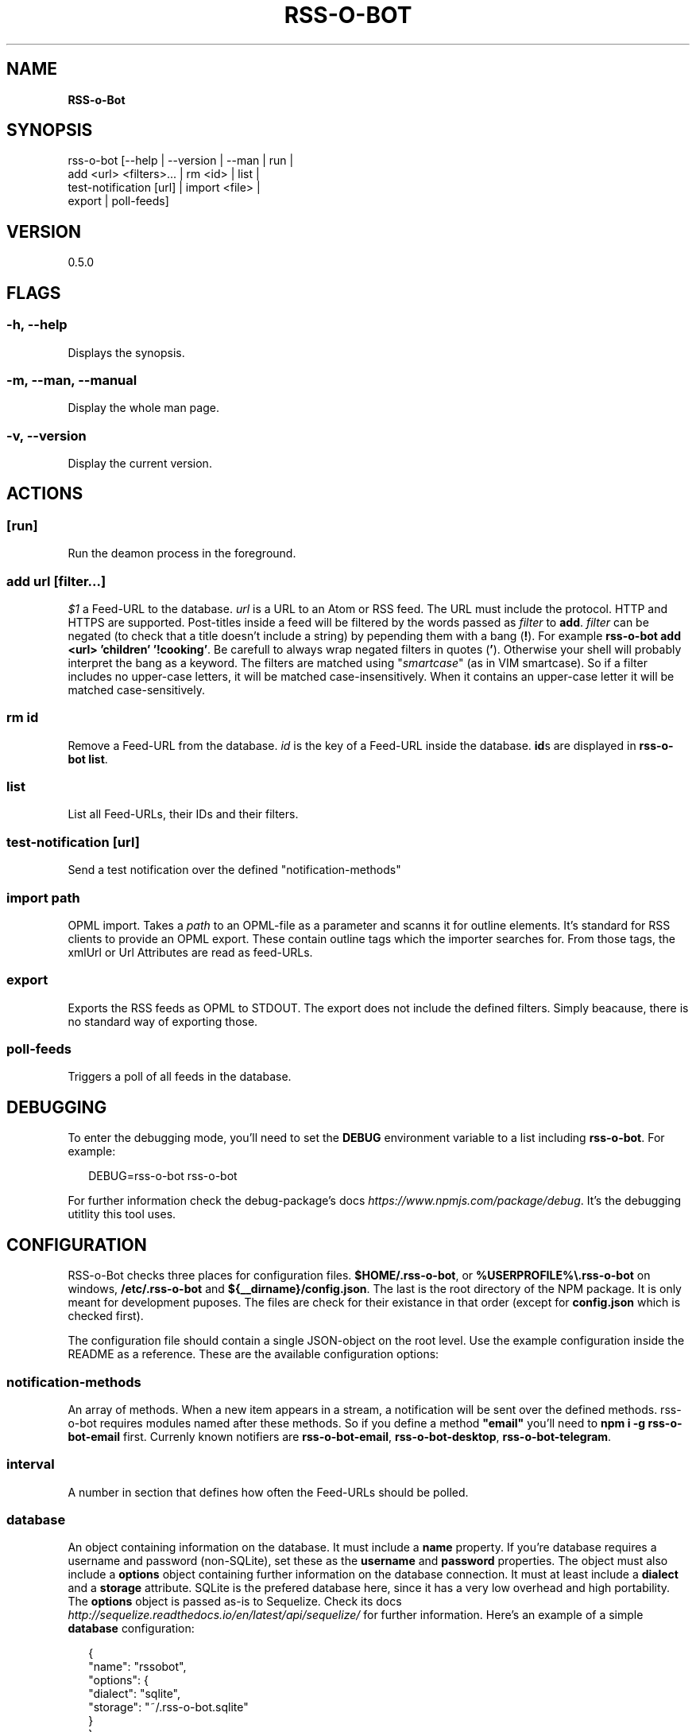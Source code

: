 .TH "RSS\-O\-BOT" "1" "June 2016" "0.5.0" ""
.SH "NAME"
\fBRSS-o-Bot\fR
.SH SYNOPSIS
.P
rss\-o\-bot [\-\-help | \-\-version | \-\-man | run |
            add <url> <filters>\|\.\.\. | rm <id> | list |
            test\-notification [url] | import <file> |
            export | poll\-feeds]
.SH VERSION
.P
0\.5\.0
.SH FLAGS
.SS \-h, \-\-help
.P
Displays the synopsis\.
.SS \-m, \-\-man, \-\-manual
.P
Display the whole man page\.
.SS \-v, \-\-version
.P
Display the current version\.
.SH ACTIONS
.SS [run]
.P
Run the deamon process in the foreground\.
.SS add \fIurl\fR [\fIfilter\fR\|\.\.\.]
.P
\fI$1\fR a Feed\-URL to the database\. \fIurl\fR is a URL to an Atom or RSS feed\. The URL must include the protocol\. HTTP and HTTPS are supported\. Post\-titles inside a feed will be filtered by the words passed as \fIfilter\fR to \fBadd\fP\|\. \fIfilter\fR can be negated (to check that a title doesn't include a string) by pepending them with a bang (\fB!\fP)\. For example \fBrss\-o\-bot add <url> 'children' '!cooking'\fP\|\. Be carefull to always wrap negated filters in quotes (\fB\|'\fP)\. Otherwise your shell will probably interpret the bang as a keyword\. The filters are matched using "\fIsmartcase\fR" (as in VIM smartcase)\. So if a filter includes no upper\-case letters, it will be matched case\-insensitively\. When it contains an upper\-case letter it will be matched case\-sensitively\.
.SS rm \fIid\fR
.P
Remove a Feed\-URL from the database\. \fIid\fR is the key of a Feed\-URL inside the database\. \fBid\fPs are displayed in \fBrss\-o\-bot list\fP\|\.
.SS list
.P
List all Feed\-URLs, their IDs and their filters\.
.SS test\-notification [\fIurl\fR]
.P
Send a test notification over the defined "notification\-methods"
.SS import \fIpath\fR
.P
OPML import\. Takes a \fIpath\fR to an OPML\-file as a parameter and scanns it for outline elements\. It's standard for RSS clients to provide an OPML export\. These contain outline tags which the importer searches for\. From those tags, the xmlUrl or Url Attributes are read as feed\-URLs\.
.SS export
.P
Exports the RSS feeds as OPML to STDOUT\. The export does not include the defined filters\. Simply beacause, there is no standard way of exporting those\.
.SS poll\-feeds
.P
Triggers a poll of all feeds in the database\.
.SH DEBUGGING
.P
To enter the debugging mode, you'll need to set the \fBDEBUG\fP environment variable to a list including \fBrss\-o\-bot\fP\|\. For example:
.P
.RS 2
.nf
DEBUG=rss\-o\-bot rss\-o\-bot
.fi
.RE
.P
For further information check the debug\-package's docs \fIhttps://www\.npmjs\.com/package/debug\fR\|\. It's the debugging utitlity this tool uses\.
.SH CONFIGURATION
.P
RSS\-o\-Bot checks three places for configuration files\. \fB$HOME/\.rss\-o\-bot\fP, or \fB%USERPROFILE%\\\.rss\-o\-bot\fP on windows, \fB/etc/\.rss\-o\-bot\fP and \fB${__dirname}/config\.json\fP\|\. The last is the root directory of the NPM package\. It is only meant for development puposes\. The files are check for their existance in that order (except for \fBconfig\.json\fP which is checked first)\.
.P
The configuration file should contain a single JSON\-object on the root level\. Use the example configuration inside the README as a reference\. These are the available configuration options:
.SS notification\-methods
.P
An array of methods\. When a new item appears in a stream, a notification will be sent over the defined methods\. rss\-o\-bot requires modules named after these methods\. So if you define a method \fB"email"\fP you'll need to \fBnpm i \-g rss\-o\-bot\-email\fP first\. Currenly known notifiers are \fBrss\-o\-bot\-email\fP, \fBrss\-o\-bot\-desktop\fP, \fBrss\-o\-bot\-telegram\fP\|\.
.SS interval
.P
A number in section that defines how often the Feed\-URLs should be polled\.
.SS database
.P
An object containing information on the database\. It must include a \fBname\fP property\. If you're database requires a username and password (non\-SQLite), set these as the \fBusername\fP and \fBpassword\fP properties\. The object must also include a \fBoptions\fP object containing further information on the database connection\. It must at least include a \fBdialect\fP and a \fBstorage\fP attribute\. SQLite is the prefered database here, since it has a very low overhead and high portability\. The \fBoptions\fP object is passed as\-is to Sequelize\. Check its docs \fIhttp://sequelize\.readthedocs\.io/en/latest/api/sequelize/\fR for further information\. Here's an example of a simple \fBdatabase\fP configuration:
.P
.RS 2
.nf
{
  "name": "rssobot",
  "options": {
    "dialect": "sqlite",
    "storage": "~/\.rss\-o\-bot\.sqlite"
  }
}
.fi
.RE
.SH AUTHORS
.P
Kriegslustig npm@ls7\.ch
